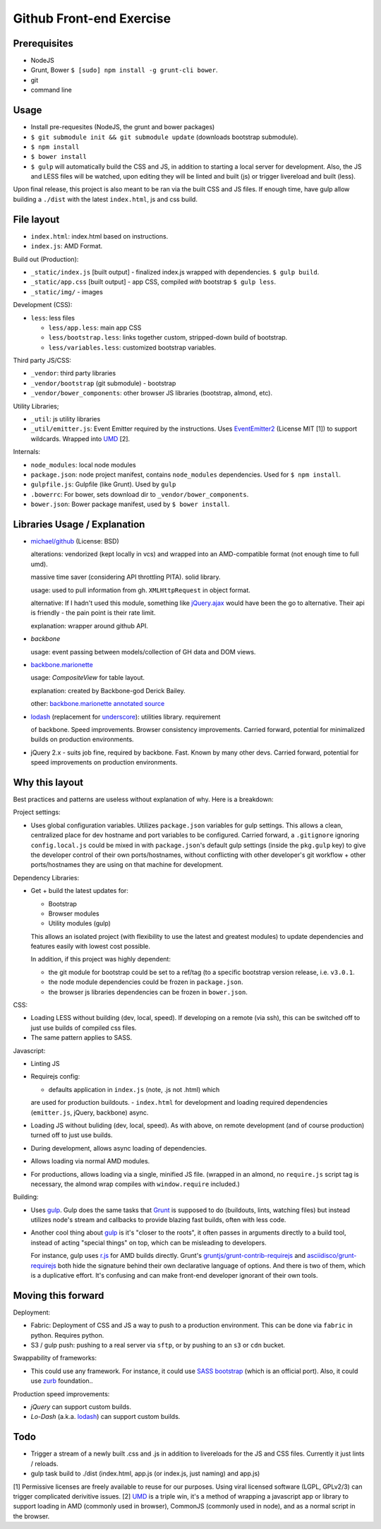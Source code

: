 =========================
Github Front-end Exercise
=========================

Prerequisites
-------------

- NodeJS
- Grunt, Bower ``$ [sudo] npm install -g grunt-cli bower``.
- git
- command line

Usage
-----

- Install pre-requesites (NodeJS, the grunt and bower packages)
- ``$ git submodule init && git submodule update`` (downloads bootstrap
  submodule).
- ``$ npm install``
- ``$ bower install``
- ``$ gulp`` will automatically build the CSS and JS, in addition to
  starting a local server for development. Also, the JS and LESS files
  will be watched, upon editing they will be linted and built  (js) or
  trigger livereload and built (less).

Upon final release, this project is also meant to be ran via the built CSS
and JS files. If enough time, have gulp allow building a ``./dist`` with
the latest ``index.html``, js and css build.

File layout
-----------

- ``index.html``: index.html based on instructions.
- ``index.js``: AMD Format.

Build out (Production):

- ``_static/index.js`` [built output] - finalized index.js wrapped with
  dependencies. ``$ gulp build``.
- ``_static/app.css`` [built output] - app CSS, compiled *with* bootstrap
  ``$ gulp less``.
- ``_static/img/`` - images

Development (CSS):

- ``less``: less files

  - ``less/app.less``: main app CSS
  - ``less/bootstrap.less``: links together custom, stripped-down build
    of bootstrap.
  - ``less/variables.less``: customized bootstrap variables.

Third party JS/CSS:

- ``_vendor``: third party libraries
- ``_vendor/bootstrap`` (git submodule) - bootstrap
- ``_vendor/bower_components``: other browser JS libraries (bootstrap,
  almond, etc).

Utility Libraries;

- ``_util``: js utility libraries
- ``_util/emitter.js``: Event Emitter required by the instructions. Uses
  `EventEmitter2`_ (License MIT [1]) to support wildcards. Wrapped into
  `UMD`_ [2].

Internals:

- ``node_modules``: local node modules
- ``package.json``: node project manifest, contains ``node_modules``
  dependencies. Used for ``$ npm install``.
- ``gulpfile.js``: Gulpfile (like Grunt). Used by ``gulp``
- ``.bowerrc``: For bower, sets download dir to
  ``_vendor/bower_components``.
- ``bower.json``: Bower package manifest, used by ``$ bower install``.


Libraries Usage / Explanation
-----------------------------

- `michael/github`_ (License: BSD)

  alterations: vendorized (kept locally in vcs) and wrapped into an
  AMD-compatible format (not enough time to full umd).

  massive time saver (considering API throttling PITA). solid library.

  usage: used to pull information from gh. ``XMLHttpRequest`` in object
  format.

  alternative: If I hadn't used this module, something like `jQuery.ajax`_
  would have been the go to alternative. Their api is friendly - the pain
  point is their rate limit.

  explanation: wrapper around github API.
- `backbone`

  usage: event passing between models/collection of GH data and DOM views.
- `backbone.marionette`_

  usage: `CompositeView` for table layout.

  explanation: created by Backbone-god Derick Bailey.

  other: `backbone.marionette annotated source`_
- `lodash`_ (replacement for `underscore`_): utilities library. requirement

  of backbone. Speed improvements. Browser consistency improvements. Carried
  forward, potential for minimalized builds on production environments.
- jQuery 2.x - suits job fine, required by backbone. Fast. Known by
  many other devs. Carried forward, potential for speed improvements on
  production environments.



Why this layout
---------------

Best practices and patterns are useless without explanation of why. Here
is a breakdown:

Project settings:

- Uses global configuration variables. Utilizes ``package.json`` variables
  for gulp settings. This allows a clean, centralized place for dev
  hostname and port variables to be configured.  Carried forward, a
  ``.gitignore`` ignoring ``config.local.js`` could be mixed in with
  ``package.json``'s default gulp settings (inside the ``pkg.gulp`` key)
  to give the developer control of their own ports/hostnames, without
  conflicting with other developer's git workflow + other ports/hostnames
  they are using on that machine for development.

Dependency Libraries:

- Get + build the latest updates for:

  - Bootstrap
  - Browser modules
  - Utility modules (gulp)

  This allows an isolated project (with flexibility to use the latest and
  greatest modules) to update dependencies and features easily with lowest
  cost possible.

  In addition, if this project was highly dependent:
  
  - the git module for bootstrap could be set to a ref/tag (to a specific
    bootstrap version release, i.e. ``v3.0.1``.
  - the node module dependencies could be frozen in ``package.json``.
  - the browser js libraries dependencies can be frozen in ``bower.json``.

CSS:

- Loading LESS without building (dev, local, speed). If developing on a
  remote (via ssh), this can be switched off to just use builds of
  compiled css files.
- The same pattern applies to SASS.

Javascript: 

- Linting JS
- Requirejs config:

  - defaults application in ``index.js`` (note, .js not .html) which
  are used for production buildouts.
  - ``index.html`` for development and loading required dependencies
  (``emitter.js``, jQuery, backbone) async.
- Loading JS without buliding (dev, local, speed). As with above, on
  remote development (and of course production) turned off to just use
  builds.
- During development, allows async loading of dependencies.
- Allows loading via normal AMD modules.
- For productions, allows loading via a single, minified JS file. (wrapped
  in an almond, no ``require.js`` script tag is necessary, the almond wrap
  compiles with ``window.require`` included.)

Building:

- Uses `gulp`_. Gulp does the same tasks that `Grunt`_ is supposed to do
  (buildouts, lints, watching files) but instead utilizes node's stream
  and callbacks to provide blazing fast builds, often with less code.

- Another cool thing about `gulp`_ is it's "closer to the roots", it often
  passes in arguments directly to a build tool, instead of acting "special
  things" on top, which can be misleading to developers.

  For instance, gulp uses `r.js`_ for AMD builds directly. Grunt's
  `gruntjs/grunt-contrib-requirejs`_ and `asciidisco/grunt-requirejs`_ both
  hide the signature behind their own declarative language of options. And there
  is two of them, which is a duplicative effort. It's confusing and can make
  front-end developer ignorant of their own tools.

.. _r.js: https://github.com/jrburke/r.js/
.. _gruntjs/grunt-contrib-requirejs: https://github.com/gruntjs/grunt-contrib-requirejs
.. _asciidisco/grunt-requirejs: https://github.com/asciidisco/grunt-requirejs

Moving this forward
-------------------

Deployment:

- Fabric: Deployment of CSS and JS a way to push to a production environment. This
  can be done via ``fabric`` in python. Requires python.
- S3 / gulp push: pushing to a real server via ``sftp``, or by pushing to an ``s3`` or
  ``cdn`` bucket.

Swappability of frameworks:

- This could use any framework. For instance, it could use `SASS bootstrap`_
  (which is an official port). Also, it could use `zurb`_ foundation..

Production speed improvements:

- `jQuery` can support custom builds.
- `Lo-Dash` (a.k.a. `lodash`_) can support custom builds.

Todo
----

- Trigger a stream of a newly built .css and .js in addition to
  livereloads for the JS and CSS files. Currently it just lints / reloads.
- gulp task build to ./dist (index.html, app.js (or index.js, just naming)
  and app.js)

[1] Permissive licenses are freely available to reuse for our purposes.
Using viral licensed software (LGPL, GPLv2/3) can trigger complicated
derivitive issues.
[2] `UMD`_ is a triple win, it's a method of wrapping a javascript app or
library to support loading in AMD (commonly used in browser), CommonJS
(commonly used in node), and as a normal script in the browser.

.. _EventEmitter2: https://github.com/asyncly/EventEmitter2
.. _UMD: https://github.com/umdjs/umd
.. _SASS bootstrap: https://github.com/twbs/bootstrap-sass
.. _Grunt: http://www.gruntjs.org
.. _gulp: http://gulpjs.com
.. _zurb: https://github.com/zurb/foundation

.. _michael/github: https://github.com/michael/github
.. _underscore: http://underscorejs.org
.. _backbone: http://backbonejs.org
.. _backbone.marionette: https://github.com/marionettejs/backbone.marionette
.. _backbone.marionette annotated source: http://marionettejs.com/docs/backbone.marionette.html
.. _lodash: http://lodash.com
.. _Lo-Dash: http://lodash.com
.. _jQuery: http://jquery.org
.. _jQuery.ajax: https://api.jquery.com/jQuery.ajax/
.. _CompositeView: https://github.com/marionettejs/backbone.marionette/blob/master/docs/marionette.compositeview.md
